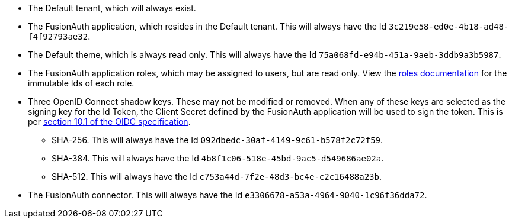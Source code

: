 * The Default tenant, which will always exist.
* The FusionAuth application, which resides in the Default tenant. This will always have the Id `3c219e58-ed0e-4b18-ad48-f4f92793ae32`.
* The Default theme, which is always read only. This will always have the Id `75a068fd-e94b-451a-9aeb-3ddb9a3b5987`.
* The FusionAuth application roles, which may be assigned to users, but are read only. View the link:/docs/v1/tech/core-concepts/roles[roles documentation] for the immutable Ids of each role.
* Three OpenID Connect shadow keys. These may not be modified or removed. When any of these keys are selected as the signing key for the Id Token, the Client Secret defined by the FusionAuth application will be used to sign the token. This is per https://openid.net/specs/openid-connect-core-1_0.html#rfc.section.10.1[section 10.1 of the OIDC specification].
** SHA-256. This will always have the Id `092dbedc-30af-4149-9c61-b578f2c72f59`. 
** SHA-384. This will always have the Id `4b8f1c06-518e-45bd-9ac5-d549686ae02a`.
** SHA-512. This will always have the Id `c753a44d-7f2e-48d3-bc4e-c2c16488a23b`.
* The FusionAuth connector. This will always have the Id `e3306678-a53a-4964-9040-1c96f36dda72`.


